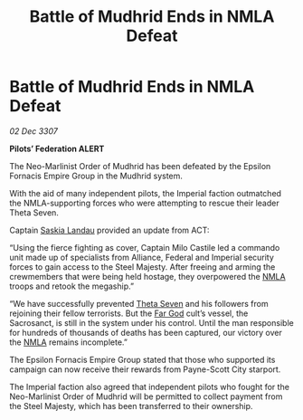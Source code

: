 :PROPERTIES:
:ID:       e98bf6a9-5c03-40f5-8eb9-e19eb6738274
:END:
#+title: Battle of Mudhrid Ends in NMLA Defeat
#+filetags: :Empire:Alliance:galnet:

* Battle of Mudhrid Ends in NMLA Defeat

/02 Dec 3307/

*Pilots’ Federation ALERT* 

The Neo-Marlinist Order of Mudhrid has been defeated by the Epsilon Fornacis Empire Group in the Mudhrid system. 

With the aid of many independent pilots, the Imperial faction outmatched the NMLA-supporting forces who were attempting to rescue their leader Theta Seven. 

Captain [[id:ccaf380d-14e8-4a1a-9458-8c3bad87b25c][Saskia Landau]] provided an update from ACT: 

“Using the fierce fighting as cover, Captain Milo Castile led a commando unit made up of specialists from Alliance, Federal and Imperial security forces to gain access to the Steel Majesty. After freeing and arming the crewmembers that were being held hostage, they overpowered the [[id:dbfbb5eb-82a2-43c8-afb9-252b21b8464f][NMLA]] troops and retook the megaship.” 

“We have successfully prevented [[id:7878ad2d-4118-4028-bfff-90a3976313bd][Theta Seven]] and his followers from rejoining their fellow terrorists. But the [[id:04ae001b-eb07-4812-a42e-4bb72825609b][Far God]] cult’s vessel, the Sacrosanct, is still in the system under his control. Until the man responsible for hundreds of thousands of deaths has been captured, our victory over the [[id:dbfbb5eb-82a2-43c8-afb9-252b21b8464f][NMLA]] remains incomplete.” 

The Epsilon Fornacis Empire Group stated that those who supported its campaign can now receive their rewards from Payne-Scott City starport.  

The Imperial faction also agreed that independent pilots who fought for the Neo-Marlinist Order of Mudhrid will be permitted to collect payment from the Steel Majesty, which has been transferred to their ownership.
